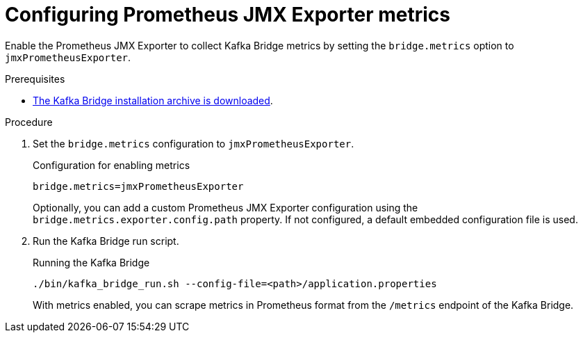 [id='proc-configuring-kafka-bridge-jmx-metrics-{context}']
= Configuring Prometheus JMX Exporter metrics

[role="_abstract"]
Enable the Prometheus JMX Exporter to collect Kafka Bridge metrics by setting the `bridge.metrics` option to `jmxPrometheusExporter`.

.Prerequisites

* xref:proc-downloading-kafka-bridge-{context}[The Kafka Bridge installation archive is downloaded].

.Procedure

. Set the `bridge.metrics` configuration to `jmxPrometheusExporter`.
+
.Configuration for enabling metrics

[source,properties]
----
bridge.metrics=jmxPrometheusExporter
----
+
Optionally, you can add a custom Prometheus JMX Exporter configuration using the `bridge.metrics.exporter.config.path` property.
If not configured, a default embedded configuration file is used.

. Run the Kafka Bridge run script.
+
.Running the Kafka Bridge
[source,shell]
----
./bin/kafka_bridge_run.sh --config-file=<path>/application.properties
----
+
With metrics enabled, you can scrape metrics in Prometheus format from the `/metrics` endpoint of the Kafka Bridge.

